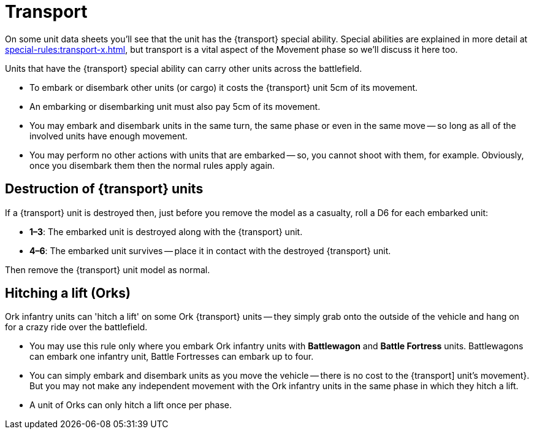 = Transport

On some unit data sheets you'll see that the unit has the {transport} special ability.
Special abilities are explained in more detail at xref:special-rules:transport-x.adoc[], but transport is a vital aspect of the Movement phase so we'll discuss it here too.

Units that have the {transport} special ability can carry other units across the battlefield.

* To embark or disembark other units (or cargo) it costs the {transport} unit 5cm of its movement.
* An embarking or disembarking unit must also pay 5cm of its movement.
* You may embark and disembark units in the same turn, the same phase or even in the same move -- so long as all of the involved units have enough movement.
* You may perform no other actions with units that are embarked -- so, you cannot shoot with them, for example. Obviously, once you disembark them then the normal rules apply again.

== Destruction of {transport} units

If a {transport} unit is destroyed then, just before you remove the model as a casualty, roll a D6 for each embarked unit:

* *1–3*: The embarked unit is destroyed along with the {transport} unit.
* *4–6*: The embarked unit survives -- place it in contact with the destroyed {transport} unit.

Then remove the {transport} unit model as normal.

== Hitching a lift (Orks)

Ork infantry units can 'hitch a lift' on some Ork {transport} units -- they simply grab onto the outside of the vehicle and hang on for a crazy ride over the battlefield.

* You may use this rule only where you embark Ork infantry units with *Battlewagon* and *Battle Fortress* units. Battlewagons can embark one infantry unit, Battle Fortresses can embark up to four.
// TODO: Consider a different approach to the text -- some later (or new in this project) rules might allow other units or vehicles to participate in hitching a lift.
* You can simply embark and disembark units as you move the vehicle -- there is no cost to the {transport] unit's movement}.
But you may not make any independent movement with the Ork infantry units in the same phase in which they hitch a lift.
* A unit of Orks can only hitch a lift once per phase.
//TODO: Rationalise this with the Ork army list special rules statements. Add detail to clarify 'multiple move' situations (March orders).